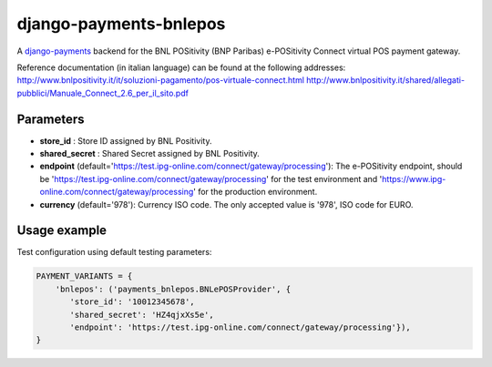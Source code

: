 django-payments-bnlepos
=======================

A `django-payments <https://github.com/mirumee/django-payments>`_ backend for the BNL POSitivity (BNP Paribas) e-POSitivity Connect virtual POS payment gateway.

Reference documentation (in italian language) can be found at the following addresses:
http://www.bnlpositivity.it/it/soluzioni-pagamento/pos-virtuale-connect.html
http://www.bnlpositivity.it/shared/allegati-pubblici/Manuale_Connect_2.6_per_il_sito.pdf


Parameters
----------

* **store_id** : Store ID assigned by BNL Positivity.

* **shared_secret** : Shared Secret assigned by BNL Positivity.

* **endpoint** (default='https://test.ipg-online.com/connect/gateway/processing'): The e-POSitivity endpoint, should be 'https://test.ipg-online.com/connect/gateway/processing' for the test environment and 'https://www.ipg-online.com/connect/gateway/processing' for the production environment.

* **currency** (default='978'): Currency ISO code. The only accepted value is '978', ISO code for EURO.


Usage example
----------

Test configuration using default testing parameters:

.. code-block:: python

  PAYMENT_VARIANTS = {
      'bnlepos': ('payments_bnlepos.BNLePOSProvider', {
         'store_id': '10012345678',
         'shared_secret': 'HZ4qjxXs5e',
         'endpoint': 'https://test.ipg-online.com/connect/gateway/processing'}),
  }
